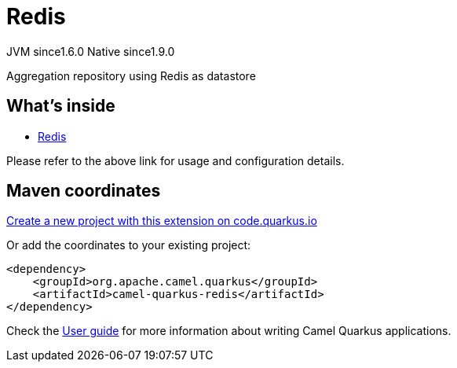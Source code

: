 // Do not edit directly!
// This file was generated by camel-quarkus-maven-plugin:update-extension-doc-page
= Redis
:linkattrs:
:cq-artifact-id: camel-quarkus-redis
:cq-native-supported: true
:cq-status: Stable
:cq-status-deprecation: Stable
:cq-description: Aggregation repository using Redis as datastore
:cq-deprecated: false
:cq-jvm-since: 1.6.0
:cq-native-since: 1.9.0

[.badges]
[.badge-key]##JVM since##[.badge-supported]##1.6.0## [.badge-key]##Native since##[.badge-supported]##1.9.0##

Aggregation repository using Redis as datastore

== What's inside

* xref:{cq-camel-components}:others:redis.adoc[Redis]

Please refer to the above link for usage and configuration details.

== Maven coordinates

https://code.quarkus.io/?extension-search=camel-quarkus-redis[Create a new project with this extension on code.quarkus.io, window="_blank"]

Or add the coordinates to your existing project:

[source,xml]
----
<dependency>
    <groupId>org.apache.camel.quarkus</groupId>
    <artifactId>camel-quarkus-redis</artifactId>
</dependency>
----

Check the xref:user-guide/index.adoc[User guide] for more information about writing Camel Quarkus applications.
